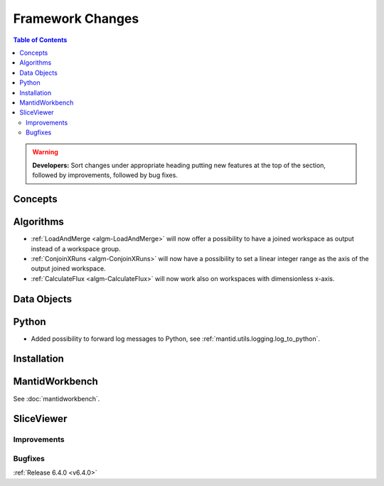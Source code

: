 =================
Framework Changes
=================

.. contents:: Table of Contents
   :local:

.. warning:: **Developers:** Sort changes under appropriate heading
    putting new features at the top of the section, followed by
    improvements, followed by bug fixes.

Concepts
--------

Algorithms
----------

- :ref:`LoadAndMerge <algm-LoadAndMerge>` will now offer a possibility to have a joined workspace as output instead of a workspace group.
- :ref:`ConjoinXRuns <algm-ConjoinXRuns>` will now have a possibility to set a linear integer range as the axis of the output joined workspace.
- :ref:`CalculateFlux <algm-CalculateFlux>` will now work also on workspaces with dimensionless x-axis.

Data Objects
------------

Python
------

- Added possibility to forward log messages to Python, see :ref:`mantid.utils.logging.log_to_python`.

Installation
------------

MantidWorkbench
---------------

See :doc:`mantidworkbench`.

SliceViewer
-----------

Improvements
############

Bugfixes
########

:ref:`Release 6.4.0 <v6.4.0>`
